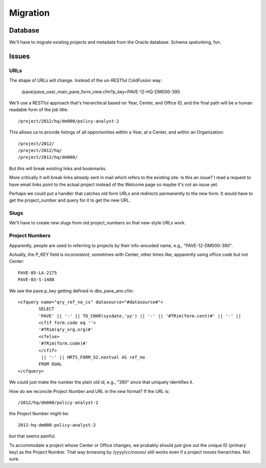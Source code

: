 ===========
 Migration
===========

Database
========

We'll have to migrate existing projects and metadata from the Oracle database.
Schema spelunking, fun.

Issues
======

URLs
----

The shape of URLs will change.  Instead of the un-RESTful ColdFusion way:

  /pave/pave_user_main_pave_form_view.cfm?p_key=PAVE-12-HQ-DM000-390

We'll use a RESTful approach that's hierarchical based on Year,
Center, and Office ID, and the final path will be a human readable
form of the job title::

  /project/2012/hq/dm000/policy-analyst-2

This allows us to provide listings of all opportunities within a Year,
at a Center, and within an Organization::

  /project/2012/
  /project/2012/hq/
  /project/2012/hq/dm000/

But this will break existing links and bookmarks.

More critically it will break links already sent in mail which refers
to the existing site.  Is this an issue? I read a request to have
email links point to the actual project instead of the Welcome page so
maybe it's not an issue yet.

Perhaps we could put a handler that catches old form URLs and
redirects permanently to the new form.  It would have to get the
project_number and query for it to get the new URL.

Slugs
-----

We'll have to create new slugs from old project_numbers so that
new-style URLs work.

Project Numbers
---------------

Apparently, people are used to referring to projects by their
info-encoded name, e.g., "PAVE-12-DM000-390".

Actually, the P_KEY field is *inconsistent*; sometimes with Center,
other times like, apparently using office `code` but not Center::

  PAVE-05-LA-2175
  PAVE-03-S-1488

We see the pave.p_key getting defined in dbx_pave_ann.cfm::

	<cfquery name="qry_ref_no_cs" datasource="#datasource#">
		SELECT
		'PAVE' || '-' || TO_CHAR(sysdate,'yy') || '-' || '#TRim(form.cent)#' || '-' ||
		<cfif form.code eq ''>
		'#TRim(qry_org.org)#'
		<cfelse>
		'#TRim(form.code)#'
		</cfif>
		 || '-' || HRTS_FORM_52.nextval AS ref_no
		FROM DUAL
	</cfquery>

We could just make the number the plain old id, e.g., "390" since that
uniquely identifies it.

How do we reconcile Project Number and URL in the new format? If the URL is:: 

  /2012/hq/dm000/policy-analyst-2

the Project Number might be::

  2012-hq-dm000-policy-analyst-2

but that seems painful.

To accommodate a project whose Center or Office changes, we probably
should just give out the unique ID (primary key) as the Project
Number.  That way browsing by /yyyy/cc/ooooo/ still works even if a
project moves hierarchies. Not sure.



